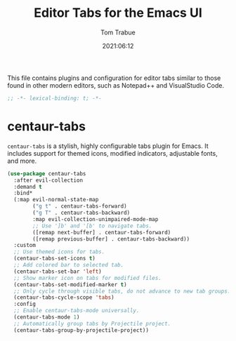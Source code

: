 #+title:   Editor Tabs for the Emacs UI
#+author:   Tom Trabue
#+email:    tom.trabue@gmail.com
#+date:     2021:06:12
#+property: header-args:emacs-lisp :lexical t
#+tags:
#+STARTUP: fold

This file contains plugins and configuration for editor tabs similar to those
found in other modern editors, such as Notepad++ and VisualStudio Code.

#+begin_src emacs-lisp :tangle yes
  ;; -*- lexical-binding: t; -*-

#+end_src

* centaur-tabs
  =centaur-tabs= is a stylish, highly configurable tabs plugin for Emacs. It
  includes support for themed icons, modified indicators, adjustable fonts, and
  more.

  #+begin_src emacs-lisp :tangle yes
    (use-package centaur-tabs
      :after evil-collection
      :demand t
      :bind*
      (:map evil-normal-state-map
            ("g t" . centaur-tabs-forward)
            ("g T" . centaur-tabs-backward)
            :map evil-collection-unimpaired-mode-map
            ;; Use ']b' and '[b' to navigate tabs.
            ([remap next-buffer] . centaur-tabs-forward)
            ([remap previous-buffer] . centaur-tabs-backward))
      :custom
      ;; Use themed icons for tabs.
      (centaur-tabs-set-icons t)
      ;; Add colored bar to selected tab.
      (centaur-tabs-set-bar 'left)
      ;; Show marker icon on tabs for modified files.
      (centaur-tabs-set-modified-marker t)
      ;; Only cycle through visible tabs, do not advance to new tab groups.
      (centaur-tabs-cycle-scope 'tabs)
      :config
      ;; Enable centaur-tabs-mode universally.
      (centaur-tabs-mode 1)
      ;; Automatically group tabs by Projectile project.
      (centaur-tabs-group-by-projectile-project))
  #+end_src

